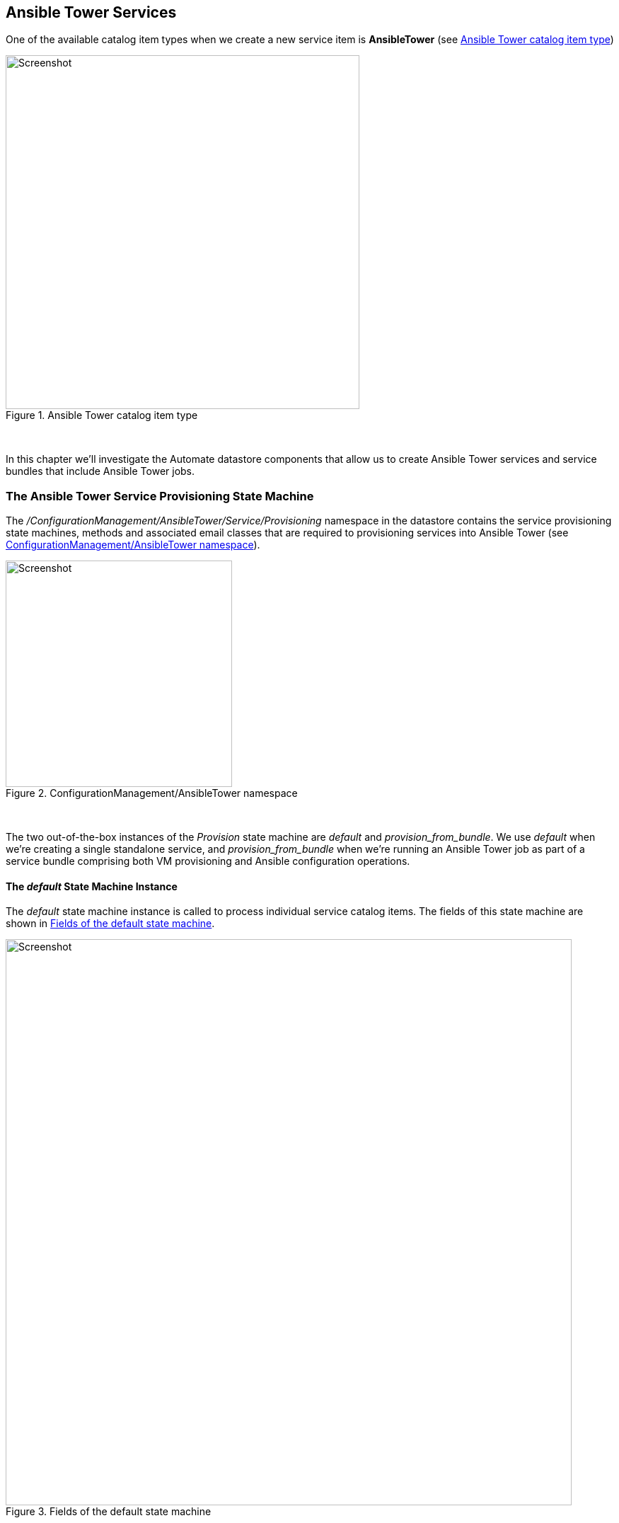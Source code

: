 [[ansible-tower-services]]
== Ansible Tower Services

One of the available catalog item types when we create a new service item is *AnsibleTower* (see <<c34ai1>>)

[[c34ai1]]
.Ansible Tower catalog item type
image::images/ch34a_ss1.png[Screenshot,500,align="center"]
{zwsp} +

In this chapter we'll investigate the Automate datastore components that allow us to create Ansible Tower services and service bundles that include Ansible Tower jobs.

=== The Ansible Tower Service Provisioning State Machine

The _/ConfigurationManagement/AnsibleTower/Service/Provisioning_ namespace in the datastore contains the service provisioning state machines, methods and associated email classes that are required to provisioning services into Ansible Tower (see <<c34ai2>>).

[[c34ai2]]
.ConfigurationManagement/AnsibleTower namespace
image::images/ch34a_ss2.png[Screenshot,320,align="center"]
{zwsp} +

The two out-of-the-box instances of the _Provision_ state machine are _default_ and __provision_from_bundle__. We use _default_ when we're creating a single standalone service, and __provision_from_bundle__ when we're running an Ansible Tower job as part of a service bundle comprising both VM provisioning and Ansible configuration operations.

==== The _default_ State Machine Instance

The _default_ state machine instance is called to process individual service catalog items. The fields of this state machine are shown in <<c34ai3>>.

[[c34ai3]]
.Fields of the default state machine
image::images/ch34a_ss3.png[Screenshot,800,align="center"]
{zwsp} +

===== pre1

The *pre1* state calls the _preprovision_ method, that checks whether the inputs are valid, and prints some of the input values to _automation.log_. It contains a useful method called __modify_job_options__ that by default is not called (the call is commented out), but would allow us to customise any of the job options if we wished to clone and edit the method.

[source,ruby]
----
def modify_job_options(service)
  # Example how to programmatically modify job options:
  job_options = service.job_options
  job_options[:limit] = 'someHost'
  job_options[:extra_vars]['flavor'] = 'm1.small'

  # Important: set stack_options
  service.job_options = job_options
end
----

===== provision

The *provision* state calls the _provision_ method, which performs some preliminary checking before calling the service object's `launch_job` method.

===== checkprovisioned

The *checkprovisioned* state calls the __check_provisioned__ method, which calls the service object's `job` method to retrieve the ManageIQ_Providers_AnsibleTower_ConfigurationManager_Job object, and then calls the `normalized_live_status` job method to retrieve the current job status.

===== post1

The *post1* state calls the __post_provisioned__ method which allows us to perform any optional post-processing that we might deem necessary. It contains a useful method called __dump_job_outputs__ that by default is not called (the call is commented out), but would allow us to write the job output to _automation.log_ if required.

[source,ruby]
----
def dump_job_outputs(job)
  log_type = job.status == 'failed' ? 'error' : 'info'
  @handle.log(log_type, "Ansible Tower Job #{job.name} standard output: #{job.raw_stdout}")
end
----

===== EmailOwner

The *EmailOwner* state calls the __ServiceProvision_complete__ email instance to notify the service requester that the service has completed.

===== Finished

The *Finished* state calls the __/System/CommonMethods/StateMachineMethods/service_provision_finished__ instance to terminate the service provision state machine processing.

==== The __provision_from_bundle__ State Machine Instance

The __provision_from_bundle__ state machine instance is called when an Ansible service catalog item is to be called from a service bundle after a VM provisioning service catalog item. The fields of this state machine are shown in <<c34ai4>>.

[[c34ai4]]
.Fields of the provision_from_bundle state machine
image::images/ch34a_ss4.png[Screenshot,800,align="center"]
{zwsp} +

As can be seen, the difference between this state machine and _default_ is that _preprovision_ has moved to the *pre2* state, and there are new relationships in the *sequencer* and *pre1* states to call _GroupSequenceCheck_ and _CatalogItemInitialization_.

===== Sequencer

The *Sequencer* state calls the same _GroupSequenceCheck_ instance and method that the VM provision state machines run. The _GroupSequenceCheck_ method checks the eligibility of the current service template provisioning task to run, according to the provision order defined when the resources were added to the service bundle. _GroupSequenceCheck_ allows the state machine to continue if all other tasks with a lower provisioning priority have a `state` attribute of "finished". If any of the lower priority tasks are incomplete, _GroupSequenceCheck_ exits with a state retry and a retry interval of one minute.

The common call to _GroupSequenceCheck_ made by both VM provisioning and AnsibleTower job state machines allows us to interleave VM provisioning service items with Ansible configuration service items. We can be sure that the Ansible configuration will not proceed until the virtual machine has been fully provisioned.

===== pre1

The *pre1* state calls calls the same _CatalogItemInitialization_ instance and method that the VM provision state machines run. This is to ensure that any service dialog values passed into the service bundle are available to the Ansible service template provisioning task.

=== Service Models

==== MiqAeServiceServiceAnsibleTower

The MiqAeServiceServiceAnsibleTower object represents an Ansible Tower service. An object_walker printout of a typical object is as follows:


```
 --- attributes follow ---
 service.ancestry = nil
 service.created_at = 2016-12-01 11:11:00 UTC 
 service.description = Install a Simple LAMP Stack 
 service.display = true 
 service.evm_owner_id = 1 
 service.guid = d709ae06-b7b6-11e6-b465-001a4aa0151a 
 service.id = 5 
 service.miq_group_id = 2 
 service.name = Simple LAMP Stack 
 service.options[:dialog] = {"dialog_limit"=>"lampsrv001", "dialog_param_ntpserver"=>"192.168.xx.xx", "dialog_param_mysql_port"=>"3306", "dialog_param_dbname"=>"foodb", "dialog_param_dbuser"=>"foouser", "dialog_param_dbpass"=>"secret", "dialog_param_httpd_port"=>"80", "dialog_param_repository"=>"https://github.com/pemcg/mywebapp.git"} 
 service.retired = nil
 service.retirement_last_warn = nil
 service.retirement_requester = nil
 service.retirement_state = nil
 service.retirement_warn = nil
 service.retires_on = nil
 service.service_template_id = 2 
 service.tenant_id = 1 
 service.type = ServiceAnsibleTower 
 service.updated_at = 2016-12-01 11:11:00 UTC 
 --- end of attributes ---
 --- virtual columns follow ---
 service.aggregate_all_vm_cpus = 0 
 service.aggregate_all_vm_disk_count = 0 
 service.aggregate_all_vm_disk_space_allocated = 0 
 service.aggregate_all_vm_disk_space_used = 0 
 service.aggregate_all_vm_memory = 0 
 service.aggregate_all_vm_memory_on_disk = 0 
 service.aggregate_direct_vm_cpus = 0 
 service.aggregate_direct_vm_disk_count = 0 
 service.aggregate_direct_vm_disk_space_allocated = 0 
 service.aggregate_direct_vm_disk_space_used = 0 
 service.aggregate_direct_vm_memory = 0 
 service.aggregate_direct_vm_memory_on_disk = 0 
 service.custom_1 = nil
 service.custom_2 = nil
 service.custom_3 = nil
 service.custom_4 = nil
 service.custom_5 = nil
 service.custom_6 = nil
 service.custom_7 = nil
 service.custom_8 = nil
 service.custom_9 = nil
 service.evm_owner_email = nil
 service.evm_owner_name = Administrator 
 service.evm_owner_userid = admin 
 service.has_parent = false 
 service.owned_by_current_ldap_group = nil
 service.owned_by_current_user = nil
 service.owning_ldap_group = EvmGroup-super_administrator 
 service.power_state = nil
 service.power_status = nil
 service.region_description = Region 0 
 service.region_number = 0 
 service.service_id = nil
 service.v_total_vms = 0 
 --- end of virtual columns ---
 --- associations follow ---
 service.all_service_children
 service.direct_service_children
 service.direct_vms
 service.indirect_service_children
 service.indirect_vms
 service.parent_service
 service.root_service
 service.service_resources
 service.service_template
 service.tenant
 service.vms
 --- end of associations ---
 --- methods follow ---
 service.automate_retirement_entrypoint
 service.configuration_manager
 service.custom_get
 service.custom_keys
 service.custom_set
 service.description=
 service.dialog_options
 service.display=
 service.error_retiring?
 service.extend_retires_on
 service.finish_retirement
 service.get_dialog_option
 service.group=
 service.inspect
 service.inspect_all
 service.job
 service.job_options
 service.job_options=
 service.job_template
 service.job_template=
 service.launch_job
 service.model_suffix
 service.name=
 service.owner=
 service.parent_service=
 service.reload
 service.remove_from_vmdb
 service.retire_now
 service.retire_service_resources
 service.retired?
 service.retirement_state=
 service.retirement_warn=
 service.retires_on=
 service.retiring?
 service.set_dialog_option
 service.shutdown_guest
 service.start
 service.start_retirement
 service.stop
 service.suspend
 service.tag_assign
 service.tag_unassign
 service.tagged_with?
 service.tags
 --- end of methods ---
```
 
The object is an extension of the standard MiqAeServiceService object type, but adds several useful Ansible-specific methods, as follows:

```
 service.configuration_manager
 service.job
 service.job_options
 service.job_options=
 service.job_template
 service.job_template=
 service.launch_job
```

It is the `launch_job` method that is called during the state machine *provision* state to initiate the running of the Ansible Tower job.

=== Summary

The chapter has completed our examination of the Tower-related components in the Automate datastore that we started in <<tower-related-automate-components>>. The state machines, instances and methods that we've studied here are used when we create services to deploy Ansible configuration scripts.

In the next chapter we'll run through two examples of creating Ansible Tower services; one for a single catalog item, and another as part of a catalog bundle.
 